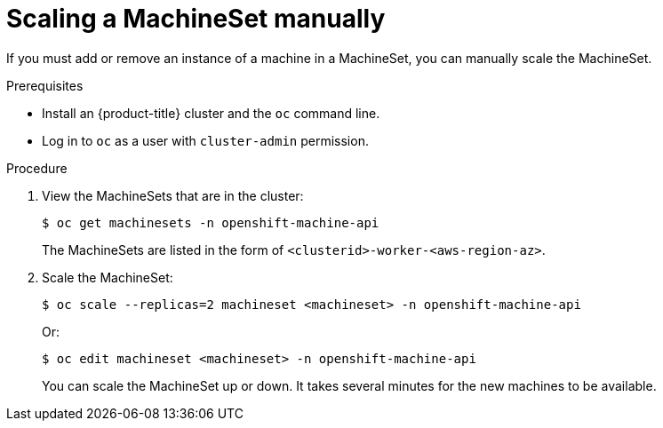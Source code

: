 // Module included in the following assemblies:
//
// * machine_management/manually-scaling-machineset.adoc

[id="machineset-manually-scaling_{context}"]
= Scaling a MachineSet manually

If you must add or remove an instance of a machine in a MachineSet, you can manually scale the MachineSet.

.Prerequisites

* Install an {product-title} cluster and the `oc` command line.
* Log in to  `oc` as a user with `cluster-admin` permission.

.Procedure

. View the MachineSets that are in the cluster:
+
----
$ oc get machinesets -n openshift-machine-api
----
+
The MachineSets are listed in the form of `<clusterid>-worker-<aws-region-az>`.

. Scale the MachineSet:
+
----
$ oc scale --replicas=2 machineset <machineset> -n openshift-machine-api
----
Or:
+
----
$ oc edit machineset <machineset> -n openshift-machine-api
----
+
You can scale the MachineSet up or down. It takes several minutes for the new
machines to be available.
